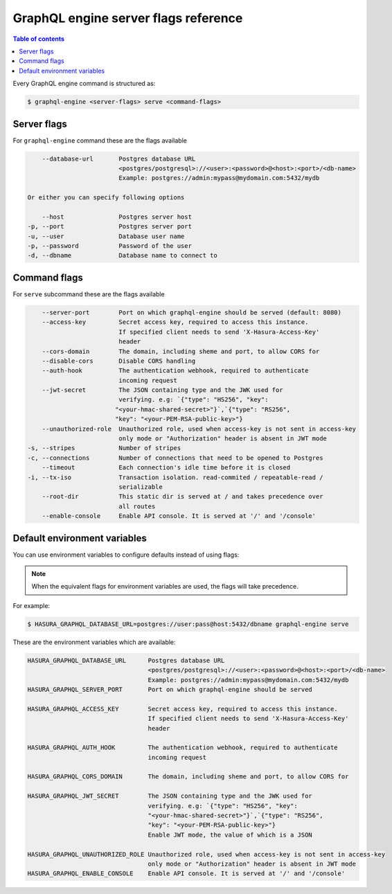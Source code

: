 GraphQL engine server flags reference
=====================================

.. contents:: Table of contents
  :backlinks: none
  :depth: 1
  :local:

Every GraphQL engine command is structured as:

.. code-block:: bash

   $ graphql-engine <server-flags> serve <command-flags>

Server flags
^^^^^^^^^^^^

For ``graphql-engine`` command these are the flags available

.. code-block:: none

      --database-url       Postgres database URL
                           <postgres/postgresql>://<user>:<password>@<host>:<port>/<db-name>
                           Example: postgres://admin:mypass@mydomain.com:5432/mydb

  Or either you can specify following options

      --host               Postgres server host
  -p, --port               Postgres server port
  -u, --user               Database user name
  -p, --password           Password of the user
  -d, --dbname             Database name to connect to

Command flags
^^^^^^^^^^^^^

For ``serve`` subcommand these are the flags available

.. code-block:: none

       --server-port        Port on which graphql-engine should be served (default: 8080)
       --access-key         Secret access key, required to access this instance.
                            If specified client needs to send 'X-Hasura-Access-Key'
                            header
       --cors-domain        The domain, including sheme and port, to allow CORS for
       --disable-cors       Disable CORS handling
       --auth-hook          The authentication webhook, required to authenticate
                            incoming request
       --jwt-secret         The JSON containing type and the JWK used for
                            verifying. e.g: `{"type": "HS256", "key":
                           "<your-hmac-shared-secret>"}`,`{"type": "RS256",
                           "key": "<your-PEM-RSA-public-key>"}
       --unauthorized-role  Unauthorized role, used when access-key is not sent in access-key
                            only mode or "Authorization" header is absent in JWT mode
   -s, --stripes            Number of stripes
   -c, --connections        Number of connections that need to be opened to Postgres
       --timeout            Each connection's idle time before it is closed
   -i, --tx-iso             Transaction isolation. read-commited / repeatable-read /
                            serializable
       --root-dir           This static dir is served at / and takes precedence over
                            all routes
       --enable-console     Enable API console. It is served at '/' and '/console'


Default environment variables
^^^^^^^^^^^^^^^^^^^^^^^^^^^^^

You can use environment variables to configure defaults instead of using flags:

.. note::
  When the equivalent flags for environment variables are used, the flags will take precedence.

For example:

.. code-block:: bash

   $ HASURA_GRAPHQL_DATABASE_URL=postgres://user:pass@host:5432/dbname graphql-engine serve


These are the environment variables which are available:

.. code-block:: none

   HASURA_GRAPHQL_DATABASE_URL      Postgres database URL
                                    <postgres/postgresql>://<user>:<password>@<host>:<port>/<db-name>
                                    Example: postgres://admin:mypass@mydomain.com:5432/mydb
   HASURA_GRAPHQL_SERVER_PORT       Port on which graphql-engine should be served

   HASURA_GRAPHQL_ACCESS_KEY        Secret access key, required to access this instance.
                                    If specified client needs to send 'X-Hasura-Access-Key'
                                    header

   HASURA_GRAPHQL_AUTH_HOOK         The authentication webhook, required to authenticate
                                    incoming request  

   HASURA_GRAPHQL_CORS_DOMAIN       The domain, including sheme and port, to allow CORS for

   HASURA_GRAPHQL_JWT_SECRET        The JSON containing type and the JWK used for
                                    verifying. e.g: `{"type": "HS256", "key":
                                    "<your-hmac-shared-secret>"}`,`{"type": "RS256",
                                    "key": "<your-PEM-RSA-public-key>"}
                                    Enable JWT mode, the value of which is a JSON

   HASURA_GRAPHQL_UNAUTHORIZED_ROLE Unauthorized role, used when access-key is not sent in access-key
                                    only mode or "Authorization" header is absent in JWT mode
   HASURA_GRAPHQL_ENABLE_CONSOLE    Enable API console. It is served at '/' and '/console'
